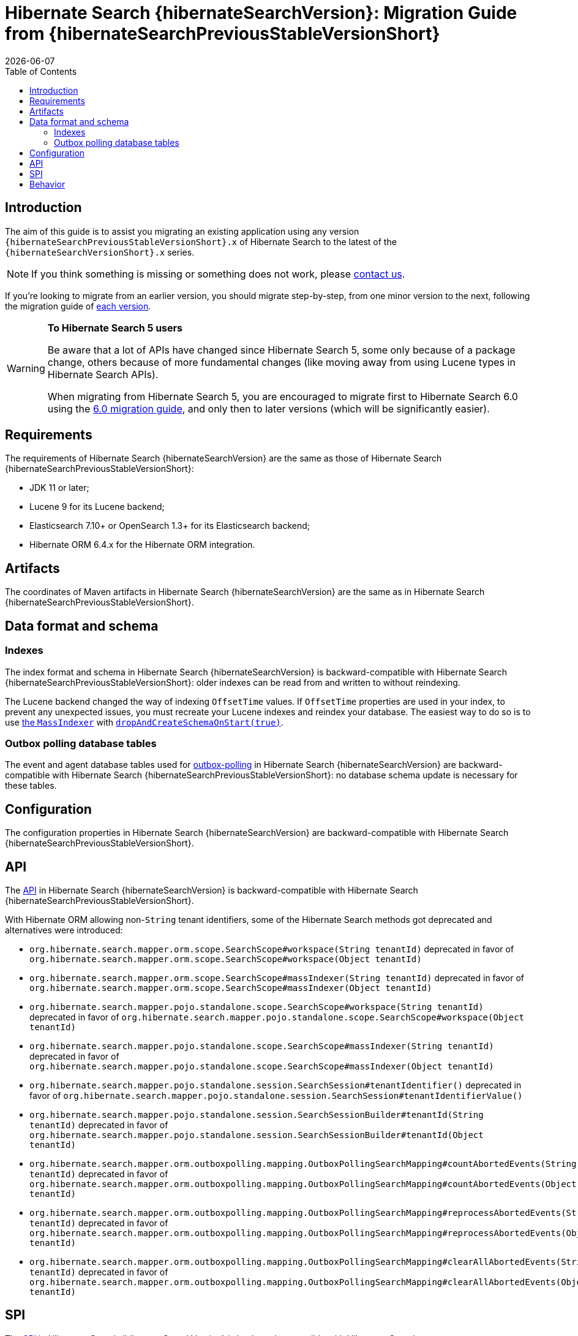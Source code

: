 // SPDX-License-Identifier: Apache-2.0
// Copyright Red Hat Inc. and Hibernate Authors
= Hibernate Search {hibernateSearchVersion}: Migration Guide from {hibernateSearchPreviousStableVersionShort}
:doctype: book
:revdate: {docdate}
:sectanchors:
:anchor:
:toc: left
:toclevels: 4
:docinfodir: {docinfodir}
:docinfo: shared,private
:title-logo-image: image:hibernate_logo_a.png[align=left,pdfwidth=33%]
:html-meta-description: Hibernate Search, full text search for your entities - Migration Guide
:html-meta-keywords: hibernate, search, hibernate search, full text, lucene, elasticsearch, opensearch
:html-meta-canonical-link: https://docs.jboss.org/hibernate/search/{hibernateSearchVersionShort}/migration/html_single/

[[introduction]]
== [[_introduction]] Introduction

The aim of this guide is to assist you migrating
an existing application using any version `{hibernateSearchPreviousStableVersionShort}.x` of Hibernate Search
to the latest of the `{hibernateSearchVersionShort}.x` series.

NOTE: If you think something is missing or something does not work, please link:https://hibernate.org/community[contact us].

If you're looking to migrate from an earlier version,
you should migrate step-by-step, from one minor version to the next,
following the migration guide of link:https://hibernate.org/search/documentation/migrate/[each version].

[WARNING]
====
**To Hibernate Search 5 users**

Be aware that a lot of APIs have changed since Hibernate Search 5, some only because of a package change,
others because of more fundamental changes
(like moving away from using Lucene types in Hibernate Search APIs).

When migrating from Hibernate Search 5, you are encouraged to migrate first to Hibernate Search 6.0
using the https://docs.jboss.org/hibernate/search/6.0/migration/html_single/[6.0 migration guide],
and only then to later versions (which will be significantly easier).
====

[[requirements]]
== Requirements

The requirements of Hibernate Search {hibernateSearchVersion}
are the same as those of Hibernate Search {hibernateSearchPreviousStableVersionShort}:

- JDK 11 or later;
- Lucene 9 for its Lucene backend;
- Elasticsearch 7.10+ or OpenSearch 1.3+ for its Elasticsearch backend;
- Hibernate ORM 6.4.x for the Hibernate ORM integration.

[[artifact-changes]]
== Artifacts

The coordinates of Maven artifacts in Hibernate Search {hibernateSearchVersion}
are the same as in Hibernate Search {hibernateSearchPreviousStableVersionShort}.

[[data-format]]
== Data format and schema

[[indexes]]
=== Indexes

The index format and schema in Hibernate Search {hibernateSearchVersion}
is backward-compatible with Hibernate Search {hibernateSearchPreviousStableVersionShort}:
older indexes can be read from and written to without reindexing.

The Lucene backend changed the way of indexing `OffsetTime` values.
If `OffsetTime` properties are used in your index, to prevent any unexpected issues,
you must recreate your Lucene indexes and reindex your database.
The easiest way to do so is to use link:{hibernateSearchDocUrl}#indexing-massindexer[the `MassIndexer`]
with link:{hibernateSearchDocUrl}#indexing-massindexer-parameters-drop-and-create-schema[`dropAndCreateSchemaOnStart(true)`].

[[outboxpolling]]
=== Outbox polling database tables

The event and agent database tables used for
link:https://docs.jboss.org/hibernate/search/{hibernateSearchVersionShort}/reference/en-US/html_single/#coordination-database-polling[outbox-polling]
in Hibernate Search {hibernateSearchVersion}
are backward-compatible with Hibernate Search {hibernateSearchPreviousStableVersionShort}:
no database schema update is necessary for these tables.

[[configuration]]
== Configuration

The configuration properties in Hibernate Search {hibernateSearchVersion}
are backward-compatible with Hibernate Search {hibernateSearchPreviousStableVersionShort}.

[[api]]
== API

The https://hibernate.org/community/compatibility-policy/#code-categorization[API]
in Hibernate Search {hibernateSearchVersion}
is backward-compatible with Hibernate Search {hibernateSearchPreviousStableVersionShort}.

With Hibernate ORM allowing non-`String` tenant identifiers, some of the Hibernate Search methods got deprecated and alternatives were introduced:

* `org.hibernate.search.mapper.orm.scope.SearchScope#workspace(String tenantId)` deprecated in favor of
`org.hibernate.search.mapper.orm.scope.SearchScope#workspace(Object tenantId)`
* `org.hibernate.search.mapper.orm.scope.SearchScope#massIndexer(String tenantId)` deprecated in favor of
`org.hibernate.search.mapper.orm.scope.SearchScope#massIndexer(Object tenantId)`

* `org.hibernate.search.mapper.pojo.standalone.scope.SearchScope#workspace(String tenantId)` deprecated in favor of
`org.hibernate.search.mapper.pojo.standalone.scope.SearchScope#workspace(Object tenantId)`
* `org.hibernate.search.mapper.pojo.standalone.scope.SearchScope#massIndexer(String tenantId)` deprecated in favor of
`org.hibernate.search.mapper.pojo.standalone.scope.SearchScope#massIndexer(Object tenantId)`

* `org.hibernate.search.mapper.pojo.standalone.session.SearchSession#tenantIdentifier()` deprecated in favor of
`org.hibernate.search.mapper.pojo.standalone.session.SearchSession#tenantIdentifierValue()`

* `org.hibernate.search.mapper.pojo.standalone.session.SearchSessionBuilder#tenantId(String tenantId)` deprecated in favor of
`org.hibernate.search.mapper.pojo.standalone.session.SearchSessionBuilder#tenantId(Object tenantId)`

* `org.hibernate.search.mapper.orm.outboxpolling.mapping.OutboxPollingSearchMapping#countAbortedEvents(String tenantId)` deprecated in favor of
`org.hibernate.search.mapper.orm.outboxpolling.mapping.OutboxPollingSearchMapping#countAbortedEvents(Object tenantId)`
* `org.hibernate.search.mapper.orm.outboxpolling.mapping.OutboxPollingSearchMapping#reprocessAbortedEvents(String tenantId)` deprecated in favor of
`org.hibernate.search.mapper.orm.outboxpolling.mapping.OutboxPollingSearchMapping#reprocessAbortedEvents(Object tenantId)`
* `org.hibernate.search.mapper.orm.outboxpolling.mapping.OutboxPollingSearchMapping#clearAllAbortedEvents(String tenantId)` deprecated in favor of
`org.hibernate.search.mapper.orm.outboxpolling.mapping.OutboxPollingSearchMapping#clearAllAbortedEvents(Object tenantId)`

[[spi]]
== SPI

The https://hibernate.org/community/compatibility-policy/#code-categorization[SPI]
in Hibernate Search {hibernateSearchVersion}
is backward-compatible with Hibernate Search {hibernateSearchPreviousStableVersionShort}.

Deprecated methods removed:

* `org.hibernate.search.mapper.pojo.scope.spi.PojoScopeDelegate#workspace(DetachedBackendSessionContext)`
* `org.hibernate.search.mapper.pojo.scope.spi.PojoScopeDelegate#massIndexer(PojoMassIndexingContext,DetachedBackendSessionContext)`

[[behavior]]
== Behavior

The behavior of Hibernate Search {hibernateSearchVersion} is backward-compatible with Hibernate Search {hibernateSearchPreviousStableVersionShort}.

NOTE: It is worth mentioning that with the changes in link:{hibernateSearchJiraUrl}/HSEARCH-5062[HSEARCH-5062]
you may notice changes in the queries Hibernate Search creates to load entities.
While we are expecting that the introduced changes should help with performance,
if you notice any problems with them, we'd appreciate you reaching out to let us know.

